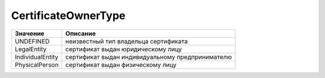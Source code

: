 CertificateOwnerType
====================


================ ================================================
Значение         Описание
================ ================================================
UNDEFINED        неизвестный тип владельца сертификата
LegalEntity      сертификат выдан юридическому лицу
IndividualEntity сертификат выдан индивидуальному предпринимателю
PhysicalPerson   сертификат выдан физическому лицу
================ ================================================
